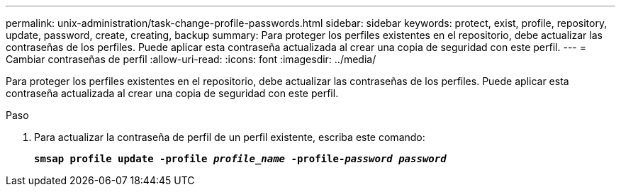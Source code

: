 ---
permalink: unix-administration/task-change-profile-passwords.html 
sidebar: sidebar 
keywords: protect, exist, profile, repository, update, password, create, creating, backup 
summary: Para proteger los perfiles existentes en el repositorio, debe actualizar las contraseñas de los perfiles. Puede aplicar esta contraseña actualizada al crear una copia de seguridad con este perfil. 
---
= Cambiar contraseñas de perfil
:allow-uri-read: 
:icons: font
:imagesdir: ../media/


[role="lead"]
Para proteger los perfiles existentes en el repositorio, debe actualizar las contraseñas de los perfiles. Puede aplicar esta contraseña actualizada al crear una copia de seguridad con este perfil.

.Paso
. Para actualizar la contraseña de perfil de un perfil existente, escriba este comando:
+
`*smsap profile update -profile _profile_name_ -profile-_password password_*`


